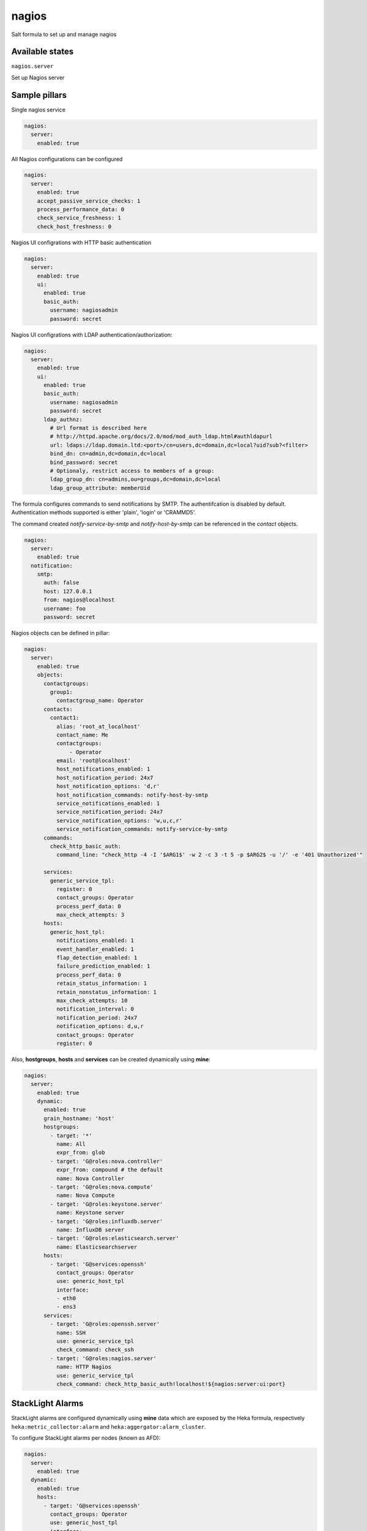 
======
nagios
======

Salt formula to set up and manage nagios

Available states
================

``nagios.server``

Set up Nagios server


Sample pillars
==============

Single nagios service

.. code-block:: yaml

    nagios:
      server:
        enabled: true

All Nagios configurations can be configured

.. code-block:: yaml

    nagios:
      server:
        enabled: true
        accept_passive_service_checks: 1
        process_performance_data: 0
        check_service_freshness: 1
        check_host_freshness: 0

Nagios UI configrations with HTTP basic authentication

.. code-block:: yaml

    nagios:
      server:
        enabled: true
        ui:
          enabled: true
          basic_auth:
            username: nagiosadmin
            password: secret

Nagios UI configrations with LDAP authentication/authorization:


.. code-block:: yaml

    nagios:
      server:
        enabled: true
        ui:
          enabled: true
          basic_auth:
            username: nagiosadmin
            password: secret
          ldap_authnz:
            # Url format is described here
            # http://httpd.apache.org/docs/2.0/mod/mod_auth_ldap.html#authldapurl
            url: ldaps://ldap.domain.ltd:<port>/cn=users,dc=domain,dc=local?uid?sub?<filter>
            bind_dn: cn=admin,dc=domain,dc=local
            bind_password: secret
            # Optionaly, restrict access to members of a group:
            ldap_group_dn: cn=admins,ou=groups,dc=domain,dc=local
            ldap_group_attribute: memberUid

The formula configures commands to send notifications by SMTP.
The authentifcation is disabled by default.
Authentication methods supported is either 'plain', 'login' or 'CRAMMD5'.

The command created `notify-service-by-smtp` and `notify-host-by-smtp` can be
referenced in the `contact` objects.

.. code-block:: yaml

    nagios:
      server:
        enabled: true
      notification:
        smtp:
          auth: false
          host: 127.0.0.1
          from: nagios@localhost
          username: foo
          password: secret

Nagios objects can be defined in pillar:

.. code-block:: yaml

    nagios:
      server:
        enabled: true
        objects:
          contactgroups:
            group1:
              contactgroup_name: Operator
          contacts:
            contact1:
              alias: 'root_at_localhost'
              contact_name: Me
              contactgroups:
                  - Operator
              email: 'root@localhost'
              host_notifications_enabled: 1
              host_notification_period: 24x7
              host_notification_options: 'd,r'
              host_notification_commands: notify-host-by-smtp
              service_notifications_enabled: 1
              service_notification_period: 24x7
              service_notification_options: 'w,u,c,r'
              service_notification_commands: notify-service-by-smtp
          commands:
            check_http_basic_auth:
              command_line: "check_http -4 -I '$ARG1$' -w 2 -c 3 -t 5 -p $ARG2$ -u '/' -e '401 Unauthorized'"

          services:
            generic_service_tpl:
              register: 0
              contact_groups: Operator
              process_perf_data: 0
              max_check_attempts: 3
          hosts:
            generic_host_tpl:
              notifications_enabled: 1
              event_handler_enabled: 1
              flap_detection_enabled: 1
              failure_prediction_enabled: 1
              process_perf_data: 0
              retain_status_information: 1
              retain_nonstatus_information: 1
              max_check_attempts: 10
              notification_interval: 0
              notification_period: 24x7
              notification_options: d,u,r
              contact_groups: Operator
              register: 0

Also, **hostgroups**, **hosts** and **services** can be created dynamically using
**mine**:

.. code-block:: yaml

    nagios:
      server:
        enabled: true
        dynamic:
          enabled: true
          grain_hostname: 'host'
          hostgroups:
            - target: '*'
              name: All
              expr_from: glob
            - target: 'G@roles:nova.controller'
              expr_from: compound # the default
              name: Nova Controller
            - target: 'G@roles:nova.compute'
              name: Nova Compute
            - target: 'G@roles:keystone.server'
              name: Keystone server
            - target: 'G@roles:influxdb.server'
              name: InfluxDB server
            - target: 'G@roles:elasticsearch.server'
              name: Elasticsearchserver
          hosts:
            - target: 'G@services:openssh'
              contact_groups: Operator
              use: generic_host_tpl
              interface:
              - eth0
              - ens3
          services:
            - target: 'G@roles:openssh.server'
              name: SSH
              use: generic_service_tpl
              check_command: check_ssh
            - target: 'G@roles:nagios.server'
              name: HTTP Nagios
              use: generic_service_tpl
              check_command: check_http_basic_auth!localhost!${nagios:server:ui:port}

StackLight Alarms
=================

StackLight alarms are configured dynamically using **mine** data which are exposed by the Heka
formula, respectively ``heka:metric_collector:alarm`` and ``heka:aggergator:alarm_cluster``.


To configure StackLight alarms per nodes (known as AFD):


.. code-block:: yaml

    nagios:
      server:
        enabled: true
      dynamic:
        enabled: true
        hosts:
          - target: 'G@services:openssh'
            contact_groups: Operator
            use: generic_host_tpl
            interface:
            - eth0
            - ens3
        stacklight_alarms:
          enabled: true
          service_template: generic_service_tpl # optional


To configure StackLight alarm clusters (known as GSE):


.. code-block:: yaml

    nagios:
      server:
        enabled: true
      dynamic:
        enabled: true
        stacklight_alarm_clusters:
          enabled: true
          service_template: generic_service_tpl # optional
          host_template: generic_host_tpl # optional
          dimension_key: nagios_host # optional
          default_host: clusters # optional


Read more
=========

* https://www.nagios.org

Plateforme support
=================

This formula has been tested on Ubuntu Xenial **only**.

TODO
====

* Find a more suitable way to configure IP address for **dynamic hosts** creation.
  Currently, a list of `NIC interfaces` is provided and the state picks the first
  IP address of the first interface found.
  This is to support different Linux kernel versions which use different interface names.
* Configure Apache using salt-formula-apache (using service metadata) or alternatively
  using Nginx.
